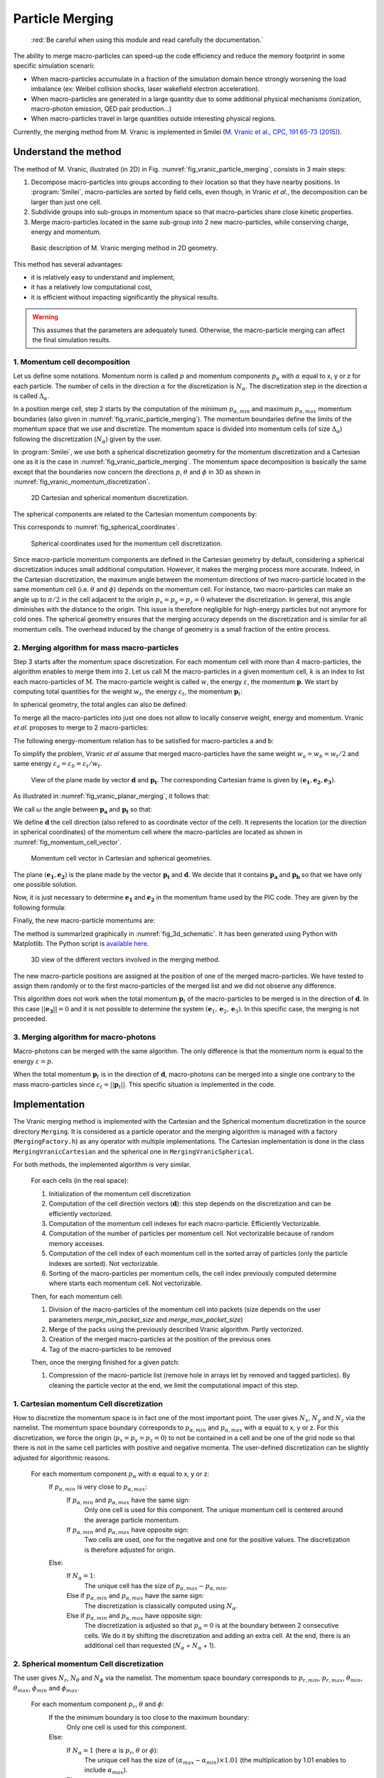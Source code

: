.. rst-class:: experimental

Particle Merging
================================================================================

  :red:`Be careful when using this module and read
  carefully the documentation.`

The ability to merge macro-particles can speed-up the code efficiency
and reduce the memory footprint in some specific simulation scenarii:

* When macro-particles accumulate in a fraction of the simulation domain
  hence strongly worsening the load imbalance (ex: Weibel collision shocks,
  laser wakefield electron acceleration).
* When macro-particles are generated in a large quantity due to some
  additional physical mechanisms (ionization, macro-photon emission,
  QED pair production...)
* When macro-particles travel in large quantities outside interesting
  physical regions.

Currently, the merging method from M. Vranic is implemented in Smilei
(`M. Vranic et al., CPC, 191 65-73 (2015) <https://doi.org/10.1016/j.cpc.2015.01.020>`_).

.. _ref_understand_vranic_method:

Understand the method
^^^^^^^^^^^^^^^^^^^^^^^^^^^^^^^^^^^^^^^^^^^^^^^^^^^^^^^^^^^^^^^^^^^^^^^^^^^^^^^^

The method of M. Vranic, illustrated (in 2D) in
Fig. :numref:`fig_vranic_particle_merging`, consists in 3 main steps:

1. Decompose macro-particles into groups according to their location so that
   they have nearby positions.
   In :program:`Smilei`, macro-particles are sorted by field cells,
   even though, in Vranic *et al.*, the decomposition can be larger
   than just one cell.

2. Subdivide groups into sub-groups in momentum space so that macro-particles
   share close kinetic properties.

3. Merge macro-particles located in the same sub-group into 2 new
   macro-particles, while conserving charge, energy and momentum.

.. _fig_vranic_particle_merging:

.. figure:: _static/vranic_particle_merging.png
  :width: 100%

  Basic description of M. Vranic merging method in 2D geometry.

This method has several advantages:

* it is relatively easy to understand and implement,
* it has a relatively low computational cost,
* it is efficient without impacting significantly the physical results.

.. warning::

  This assumes that the parameters are adequately tuned.
  Otherwise, the macro-particle merging can affect the final simulation results.

1. Momentum cell decomposition
""""""""""""""""""""""""""""""""""""""""""""""""""""""""""""""""""""""""""""""""

Let us define some notations. Momentum norm is called :math:`p` and momentum components
:math:`p_{\alpha}` with :math:`\alpha` equal to x, y or z for each particle.
The number of cells in the direction :math:`\alpha` for the discretization is :math:`N_{\alpha}`.
The discretization step in the direction :math:`\alpha` is called :math:`\Delta_{\alpha}`.

In a position merge cell, step 2 starts by the computation of the minimum :math:`p_{\alpha,min}` and maximum :math:`p_{\alpha,max}` momentum boundaries (also given in :numref:`fig_vranic_particle_merging`).
The momentum boundaries define the limits of the momentum space that we use and discretize.
The momentum space is divided into momentum cells (of size :math:`\Delta_{\alpha}`) following the discretization (:math:`N_{\alpha}`) given by the user.

In :program:`Smilei`, we use both a spherical discretization geometry for the momentum
discretization and  a Cartesian one as it is the case in :numref:`fig_vranic_particle_merging`.
The momentum space decomposition is basically the same except that the boundaries now concern
the directions :math:`p`, :math:`\theta` and :math:`\phi` in 3D as shown in :numref:`fig_vranic_momentum_discretization`.

.. _fig_vranic_momentum_discretization:

.. figure:: _static/vranic_momentum_discretization.png
  :width: 100%

  2D Cartesian and spherical momentum discretization.

The spherical components are related to the Cartesian momentum components by:

.. math::
  :label: spherical_discretization

  p = \sqrt{ p_x^2 + p_y^2 + p_z^2 }\ ;
  \theta = \arctan{ \left( p_y / p_x \right)}\ ;
  \phi = \arcsin{\left( pz / p \right)}

This corresponds to :numref:`fig_spherical_coordinates`.

.. _fig_spherical_coordinates:

.. figure:: _static/spherical_coordinates.png
  :width: 50%

  Spherical coordinates used for the momentum cell discretization.

Since macro-particle momentum components are defined in the Cartesian geometry
by default, considering a spherical discretization induces small additional computation.
However, it makes the merging process more accurate.
Indeed, in the Cartesian discretization, the maximum angle between the momentum
directions of two macro-particle located in the same momentum cell
(i.e. :math:`\theta` and :math:`\phi`) depends on the momentum cell.
For instance, two macro-particles can make an angle up to :math:`\pi / 2` in the cell
adjacent to the origin :math:`p_x = p_y = p_z = 0` whatever the discretization.
In general, this angle diminishes with the distance to the origin.
This issue is therefore negligible for high-energy particles but not
anymore for cold ones.
The spherical geometry ensures that the merging accuracy depends
on the discretization and is similar for all momentum cells.
The overhead induced by the change of geometry is a small fraction of the entire process.

2. Merging algorithm for mass macro-particles
""""""""""""""""""""""""""""""""""""""""""""""""""""""""""""""""""""""""""""""""

Step 3 starts after the momentum space discretization.
For each momentum cell with more than 4 macro-particles,
the algorithm enables to merge them into 2.
Let us call :math:`\mathrm{M}` the macro-particles in a given momentum cell,
:math:`k` is an index to list each macro-particles of :math:`\mathrm{M}`.
The macro-particle weight is called :math:`w`, the energy :math:`\varepsilon`,
the momentum :math:`\mathbf{p}`.
We start by computing total quantities for the weight :math:`w_t`,
the energy :math:`\varepsilon_t`,
the momentum :math:`\mathbf{p}_t`:

.. math::
  :label: total_quantities

  w_t = \sum_{k \in \mathrm{M}}{w_k}\ ;
  \varepsilon_t = \sum_{k \in \mathrm{M}}{w_k \varepsilon_k}\ ;
  \mathbf{p}_t = \sum_{k \in \mathrm{M}}{w_k \mathbf{p}_k}\ ;

In spherical geometry, the total angles can also be defined:

.. math::
  :label: total_angles

  \theta_t = \sum_{k \in \mathrm{M}}{w_k \theta_k}\ ;
  \phi_t = \sum_{k \in \mathrm{M}}{w_k \phi_k}

To merge all the macro-particles into just one does not allow to locally
conserve weight, energy and momentum. Vranic *et al.* proposes to merge to 2 macro-particles:

.. math::
  :label: merged_particle_relation

  w_t = w_a + w_b \\
  \mathbf{p}_t = w_a \mathbf{p}_a + w_b \mathbf{p}_b \\
  \varepsilon_t = w_a \varepsilon_a + w_b \varepsilon_b

The following energy-momentum relation has to be satisfied for macro-particles a and b:

.. math::
  :label: energy_momentum_relation

  \varepsilon^2 = p^2 + 1

To simplify the problem, Vranic *et al* assume that merged macro-particles
have the same weight :math:`w_a = w_b = w_t / 2`
and same energy :math:`\varepsilon_a = \varepsilon_b = \varepsilon_t / w_t`.

.. _fig_vranic_planar_merging:

.. figure:: _static/vranic_planar_merging.png
  :width: 100%

  View of the plane made by vector :math:`\mathbf{d}` and :math:`\mathbf{p_t}`.
  The corresponding Cartesian frame is given by :math:`(\mathbf{e_1}, \mathbf{e_2}, \mathbf{e_3})`.

As illustrated in :numref:`fig_vranic_planar_merging`, it follows that:

.. math::
  :label: new_momentum_relation

  \mathbf{p}_a +  \mathbf{p}_b = \frac{2 \mathbf{p}_t}{w_t} \\
  \mathbf{p}_{a,\perp} = - \mathbf{p}_{b,\perp} \\
  \mathbf{p}_{a,\parallel} = \mathbf{p}_{b,\parallel} = \mathbf{p_t} / w_t

We call :math:`\omega` the angle between :math:`\mathbf{p_a}` and :math:`\mathbf{p_t}`
so that:

.. math::
  :label: angle_omega

  \cos{\omega} = \frac{\mathbf{p_t}}{w_t \mathbf{p_a}}

We define :math:`\mathbf{d}` the cell direction (also refered to as coordinate vector of the cell).
It represents the location (or the direction in spherical coordinates) of the momentum cell where the macro-particles are located
as shown in :numref:`fig_momentum_cell_vector`.

.. _fig_momentum_cell_vector:

.. figure:: _static/vranic_momentum_cell_vector.png
  :width: 100%

  Momentum cell vector in Cartesian and spherical geometries.

The plane :math:`(\mathbf{e_1},\mathbf{e_2})` is the plane made by the vector :math:`\mathbf{p_t}` and :math:`\mathbf{d}`.
We decide that it contains :math:`\mathbf{p_a}` and :math:`\mathbf{p_b}` so that we have only one possible solution.

Now, it is just necessary to determine :math:`\mathbf{e_1}` and :math:`\mathbf{e_2}` in the momentum frame used by the PIC code.
They are given by the following formula:

.. math::
  :label: planar_coordinates_e1

  \mathbf{e_1} = \mathbf{p_t} / p_t

.. math::
  :label: planar_coordinates_e3

  \mathbf{e_3} & = &  \frac{ \mathbf{d} \times \mathbf{e_1} }{d} \\
               & = & \frac{ 1 }{d.p_t}
   \begin{array}{|l}
      p_{t,z} \cdot d_y - p_{t,y} \cdot d_z \\
      p_{t,x} \cdot d_z - p_{t,z} \cdot d_x \\
      p_{t,y} \cdot d_x - p_{t,x} \cdot d_y
   \end{array}

.. math::
  :label: planar_coordinates_e2

  \mathbf{e_2} & = & \mathbf{e_1} \times \mathbf{e_3} \\
               & = & \frac{1}{p_t^2 . d}
   \begin{array}{|l}
      p_{t,y}^2 .d_x - p_{t,x}(d_y.p_{t,y} + d_z.p_{t,z}) + p_{t,z}^2.d_x \\
      p_{t,z}^2 .d_y - p_{t,y}(d_z.p_{t,z} + d_x.p_{t,x}) + p_{t,x}^2.d_y \\
      p_{t,x}^2 .d_z - p_{t,z}(d_x.p_{t,x} + d_y.p_{t,y}) + p_{t,y}^2.d_z
   \end{array}

Finally, the new macro-particle momentums are:

.. math::
  :label: new_macroparticle_momentum

  \mathbf{p_a} = p_a \left( \cos{\left( \omega \right)} \mathbf{e_1} +  \sin{\left(\omega\right)} \mathbf{e_2} \right) \\
  \mathbf{p_b} = p_b \left( \cos{\left( \omega \right)} \mathbf{e_1} -  \sin{\left(\omega\right)} \mathbf{e_2} \right)

The method is summarized graphically in :numref:`fig_3d_schematic`.
It has been generated using Python with Matplotlib.
The Python script is `available here <_static/vranic_geometry.py>`_.

.. _fig_3d_schematic:

.. figure:: _static/vranic_3d_schematics.png
  :width: 100%

  3D view of the different vectors involved in the merging method.

The new macro-particle positions are assigned at the position of one of
the merged macro-particles.
We have tested to assign them randomly
or to the first macro-particles of the merged list and we did
not observe any difference.

This algorithm does not work when the total momentum :math:`\mathbf{p}_t` of the macro-particles to be merged
is in the direction of :math:`\mathbf{d}`.
In this case :math:`|| \mathbf{e_3} || = 0` and it is not
possible to determine the system :math:`(\mathbf{e}_1, \mathbf{e}_2, \mathbf{e}_3)`.
In this specific case, the merging is not proceeded.

3. Merging algorithm for macro-photons
""""""""""""""""""""""""""""""""""""""""""""""""""""""""""""""""""""""""""""""""

Macro-photons can be merged with the same algorithm.
The only difference is that the momentum norm is equal to the energy :math:`\varepsilon = p`.

When the total momentum :math:`\mathbf{p}_t` is in the direction of :math:`\mathbf{d}`, macro-photons can be merged
into a single one contrary to the mass macro-particles since :math:`\varepsilon_t = || \mathbf{p}_t ||`.
This specific situation is implemented in the code.

.. _vranic_implementation:

Implementation
^^^^^^^^^^^^^^^^^^^^^^^^^^^^^^^^^^^^^^^^^^^^^^^^^^^^^^^^^^^^^^^^^^^^^^^^^^^^^^^^

The Vranic merging method is implemented with the Cartesian
and the Spherical momentum discretization in the source directory ``Merging``.
It is considered as a particle operator and the merging algorithm is managed with a factory (``MergingFactory.h``) as
any operator with multiple implementations.
The Cartesian implementation is done in the class ``MergingVranicCartesian`` and the spherical one in ``MergingVranicSpherical``.

For both methods, the implemented algorithm is very similar.

    For each cells (in the real space):

    1. Initialization of the momentum cell discretization
    2. Computation of the cell direction vectors (:math:`\mathbf{d}`): this step depends on the discretization and can be efficiently vectorized.
    3. Computation of the momentum cell indexes for each macro-particle. Efficiently Vectorizable.
    4. Computation of the number of particles per momentum cell.  Not vectorizable because of random memory accesses.
    5. Computation of the cell index of each momentum cell in the sorted array of particles (only the particle indexes are sorted). Not vectorizable.
    6. Sorting of the macro-particles per momentum cells, the cell index previously computed determine where
       starts each momentum cell. Not vectorizable.

    Then, for each momentum cell:

    1. Division of the macro-particles of the momentum cell into packets (size depends on the
       user parameters `merge_min_packet_size` and `merge_max_packet_size`)
    2. Merge of the packs using the previously described Vranic algorithm. Partly vectorized.
    3. Creation of the merged macro-particles at the position of the previous ones
    4. Tag of the macro-particles to be removed

    Then, once the merging finished for a given patch:

    1. Compression of the macro-particle list (remove hole in arrays let by removed and tagged particles).
       By cleaning the particle vector at the end, we limit the computational impact of this step.

1. Cartesian momentum Cell discretization
""""""""""""""""""""""""""""""""""""""""""""""""""""""""""""""""""""""""""""""""

How to discretize the momentum space is in fact one of the most important point.
The user gives :math:`N_x`, :math:`N_y` and :math:`N_z` via the namelist.
The momentum space boundary corresponds to :math:`p_{\alpha,min}` and :math:`p_{\alpha,max}` with :math:`\alpha` equal to x, y or z.
For this discretization, we force the origin (:math:`p_x = p_y = p_z = 0`) to not be contained in a cell and be one of the grid node
so that there is not in the same cell particles with positive and negative momenta.
The user-defined discretization can be slightly adjusted for algorithmic reasons.

    For each momentum component :math:`p_\alpha` with :math:`\alpha` equal to x, y or z:
        If :math:`p_{\alpha,min}` is very close to :math:`p_{\alpha,max}`:
            If :math:`p_{\alpha,min}` and :math:`p_{\alpha,max}` have the same sign:
                Only one cell is used for this component.
                The unique momentum cell is centered around the average particle momentum.
            If :math:`p_{\alpha,min}` and :math:`p_{\alpha,max}` have opposite sign:
                Two cells are used, one for the negative and one for the positive values.
                The discretization is therefore adjusted for origin.
        Else:
            If :math:`N_\alpha = 1`:
                The unique cell has the size of :math:`p_{\alpha,max} - p_{\alpha,min}`.
            Else if :math:`p_{\alpha,min}` and :math:`p_{\alpha,max}` have the same sign:
                The discretization is classically computed using :math:`N_\alpha`.
            Else if :math:`p_{\alpha,min}` and :math:`p_{\alpha,max}` have opposite sign:
                The discretization is adjusted so that :math:`p_{\alpha} = 0` is at the boundary between 2 consecutive cells.
                We do it by shifting the discretization and adding an extra cell.
                At the end, there is an additional cell than requested (:math:`N_\alpha` = :math:`N_\alpha` + 1).
                

2. Spherical momentum Cell discretization
""""""""""""""""""""""""""""""""""""""""""""""""""""""""""""""""""""""""""""""""

The user gives :math:`N_r`, :math:`N_\theta` and :math:`N_\phi` via the namelist.
The momentum space boundary corresponds to :math:`p_{r,min}`, :math:`p_{r,max}`, :math:`\theta_{min}`,
:math:`\theta_{max}`, :math:`\phi_{min}` and :math:`\phi_{max}`.

    For each momentum component :math:`p_r`, :math:`\theta` and :math:`\phi`:
        If the the minimum boundary is too close to the maximum boundary:
            Only one cell is used for this component.
        Else:
            If :math:`N_\alpha = 1` (here :math:`\alpha` is :math:`p_r`, :math:`\theta` or :math:`\phi`):
                The unique cell has the size of :math:`(\alpha_{max} - \alpha_{min}) \times 1.01`
                (the multiplication by 1.01 enables to include :math:`\alpha_{max}`).
            Else:
                The discretization is classically computed using :math:`N_\alpha`.
                :math:`\Delta_\alpha = 1.01 \times (\alpha_{max} - \alpha_{min}) / N_\alpha`
                (the multiplication by 1.01 enables to include :math:`\alpha_{max}`).
                
                
3. Solid angle correction
""""""""""""""""""""""""""""""""""""""""""""""""""""""""""""""""""""""""""""""""

With the classical spherical discretization, the solid angle that represents the surface crossed by
the macro-particles having the same momentum cell direction depends on this direction as
shown in :numref:`fig_spherical_discretization` a). In our discretization, the solid angle
is larger near :math:`\phi = 0` (equator) and smaller near :math:`\phi = \pi / 2` (poles).
Therefore, momentum cells near the equator will potentially have more particles than cells
near poles and will undergo more particle merging processes.

.. _fig_spherical_discretization:

.. figure:: _static/spherical_discretization.png
  :width: 100%

  Classical spherical discretization (a) and the spherical discretization with solid angle correction (b). This figure has been generated with the following `Python script <_static/scripts/vranic_spherical_discretization.py>`_.

To compensate this phenomenon, the discretization (number of cells) in :math:`\theta`, :math:`N_\theta`,
is made to depend on :math:`\phi` so that the solid angle is approximately constant.
For this aim, a reference solid angle :math:`\Omega_{ref}` has to be set .
It corresponds to the solid angle at the smallest  :math:`|\phi|` value with the :math:`\theta` discretization given
by the user in the namelist. For larger :math:`|\phi|` values, the :math:`\theta` discretization :math:`N_\theta`
varies to satisfy :math:`\Omega = \sin{(\phi)}\Delta \theta \Delta \phi = \Omega_{ref}`.
Since we keep :math:`\phi` constant, it is equivalent to determine a :math:`\theta_{ref}`.
An example of such a discretization is shown in :numref:`fig_spherical_discretization` b).

.. _vranic_accululation_effect:

4. Accumulation effect
""""""""""""""""""""""""""""""""""""""""""""""""""""""""""""""""""""""""""""""""

When several macro-particles are merged, the contribution of each of them to the properties of the final ones depends on their weights.
In other words, the properties of the generated macro-particles after a merging event will be mostly inherited from the
biggest merged macro-particle mostly coming from the previous merging process rather than smaller macro-particles.
Due to the merging process, some particles can become super-heavy and dominates other macro-particles so that
they will continue to grow with few change in their kinetic properties.
This can be a problem if the momentum cells are large and the momentum distribution is broad.
Heavy macro-particles continuously absorb their neighbors and potentially damage the momentum distribution.

To illustrate this phenomenon, let us consider the magnetic shower benchmark in 3D.
This benchmark is the equivalent of the synchrotron one applied to pair production.
The domain is filled with a plasma of electron-positron.
Electron and positron macro-particles all initialized with the same Lorentz factor :math:`\gamma = 8125` and same direction.
The macro-particles evolve in a constant homogeneous and uniform magnetic field of amplitude :math:`B = 1000 e/(m\omega)`
orthogonal to the propagation direction of the particles.
The initial electron and positron quantum parameters are therefore both equal to :math:`\chi = 20`.
The input script of this simulation is available `here <_static/magnetic_shower_3d_vranic_merging.py>`_.

Oscillations at low energy in the photon energy distribution can be seen in :numref:`fig_magnetic_shower_photon_energy_distribution`
a) due to the accumulation effects.

.. _fig_magnetic_shower_photon_energy_distribution:

.. figure:: _static/figures/magnetic_shower_photon_energy_distribution.png
  :width: 100%

  Photon energy distribution for the 3D magnetic shower benchmark at the end of the simulation without (a)
  and with accumulation correction (b) for both the Spherical and Cartesian momentum discretization.

.. _fig_magnetic_shower_photon_pxpy_distribution:

.. figure:: _static/figures/magnetic_shower_photon_pxpy_distribution.png
  :width: 100%

  Photon px-py momentum distribution for the 3D magnetic shower benchmark at the end of the simulation
  for different configuration: a) without merging, b) Cartesian discretization without correction, c)
  Spherical discretization without correction, d) Cartesian discretization with correction and e)
  Spherical discretization with correction.

**Warning:** the accumulation correction is not working with the logarithmic discretization.

.. _vranic_log_scale:

5. Logarithmic scale
""""""""""""""""""""""""""""""""""""""""""""""""""""""""""""""""""""""""""""""""

Only for the **spherical discretization**, we have implemented the possibility to have a logarithmic
discretization for the momentum norm :math:`p`.
Due to the logarithmic computation, this option is slightly slower than the linear discretization.
Nonetheless, it can be useful when the distribution is very broad with several orders of magnitude between low-energy
and high-energy particles.
The logarithmic or linear discretization scale can be chosen via the parameter `merge_discretization_scale` in the namelist.

On the magnetic shower case presented in section :ref:`vranic_accululation_effect`, the logarithmic discretization
gives very good results and perfectly fit the distribution without merging as presented in :numref:`magnetic_shower_gamma_distribution_log`.

.. _magnetic_shower_gamma_distribution_log:

.. figure:: _static/figures/magnetic_shower_gamma_distribution_log.png
  :width: 100%

  Photon :math:`k_x - k_y` momentum distribution for the 3D magnetic shower benchmark
  at the end of the simulation without merging and with the spherical method in the logarithmic scale.

**Warning:** the logarithmic discretization is subject to accumulation oscillations
but is not working with the current accumulation correction.

.. _vranic_namelist:

Namelist
^^^^^^^^^^^^^^^^^^^^^^^^^^^^^^^^^^^^^^^^^^^^^^^^^^^^^^^^^^^^^^^^^^^^^^^^^^^^^^^^

Please refer to :ref:`that doc <Particle_merging>` for an explanation of how to configure the merging in the namelist file.

.. _vranic_simulation results:

Simulation results
^^^^^^^^^^^^^^^^^^^^^^^^^^^^^^^^^^^^^^^^^^^^^^^^^^^^^^^^^^^^^^^^^^^^^^^^^^^^^^^^

1. 3D QED cascade
""""""""""""""""""""""""""""""""""""""""""""""""""""""""""""""""""""""""""""""""

In this section, the particle merging is tested with a simulation scenario of QED pair cascading.
Cascade means here that QED mechanisms, i.e. creation fo electron-positron pairs, are self-sustained.
As for the magnetic shower, a seed of electrons or positrons in a strong electromagnetic field generates
high-energy photons that in turns decay into electron-positron pairs.
The difference is that the seed particles and the newly created ones can gain again some energy from the fields and
participate to the generation of pairs.
The production of electron-positron pairs can therefore be maintained as long as there is a source of energy.
In such a scenario, we can expect an exponential growth of particles with the creation of an electron-positron plasma.
In this scenario, a bunch of electrons and positrons (the seed) is initially irradiated by two counter-propagating
lasers (strong field and source of energy) as shown in :numref:`fig_qed_pair_cascade`.

.. _fig_qed_pair_cascade:

.. figure:: _static/figures/qed_pair_cascade.png
  :width: 100%

  Example of QED pair cascade configuration with two counter-propagating lasers.

We use two counter-propagating circularly polarized plane waves.
When they collide, the two waves form a steady plane wave of very strong amplitude able to trigger strong QED effects.
The seed is a group of electrons and positrons located at the middle of the domain in the plane :math:`x = (0.5 L_x + \Delta_x )`
where :math:`L_x` is the domain size in the :math:`x` direction.
The macro-positrons are located at the same location that the macro-electrons to be neutral.
Since we have plane waves, the transverse boundary conditions are periodic.
The longitudinal boundary conditions are absorbing for both the fields and the particles.
This very academic scenario is complicated to simulate because the particles can only escape the domain
via the longitudinal boundaries.
Furthermore, the lasers have infinite duration.
They simply start with a short ramp of :math:`\lambda / 4`.

Some simulation parameters are given in the following table and the Smilei
namelist `is avalaible here <_static/scripts/qed_pair_cascade.py>`_.

.. _table_qed_cascade_parameters:

+-------------------------------------------------------------+-----------------------------------------------------+
| Parameters                                                  | Values                                              |
+=============================================================+=====================================================+
| Laser Wavelength (:math:`\lambda`)                          | :math:`10^{-6}\ \mu \mathrm{m}`                     |
+-------------------------------------------------------------+-----------------------------------------------------+
| Domain size :math:`L_x \times L_y \times L_z`               | :math:`4 \lambda \times 2 \lambda \times 2 \lambda` |
+-------------------------------------------------------------+-----------------------------------------------------+
| Laser normalized intensity (:math:`a_0`)                    | 1000                                                |
+-------------------------------------------------------------+-----------------------------------------------------+
| Space discretization :math:`\Delta_x, \Delta_y`             | :math:`\lambda / 48`                                |
+-------------------------------------------------------------+-----------------------------------------------------+
| Time step :math:`\Delta_t`                                  | :math:`0.95 \times` CFL                             |
+-------------------------------------------------------------+-----------------------------------------------------+
| Simulation duration                                         | :math:`2 L_x / c`                                   |
+-------------------------------------------------------------+-----------------------------------------------------+
| Allocation time                                             | 1000 seconds                                        |
+-------------------------------------------------------------+-----------------------------------------------------+
| Patch size                                                  | :math:`8 \times 8 \times 8` cells                   |
+-------------------------------------------------------------+-----------------------------------------------------+
| Vectorization                                               | on                                                  |
+-------------------------------------------------------------+-----------------------------------------------------+
| Merging period                                              | every iterations                                    |
+-------------------------------------------------------------+-----------------------------------------------------+
| Minimal number of particle per momentum cell for merging    | 4                                                   |
+-------------------------------------------------------------+-----------------------------------------------------+

We decide to have an aggressive merging process performed at every timesteps with a relatively restricted momentum-space discretization.
The merging is applied on all species.
Prior to 3D, we have performed the same simulation case in lower dimensions 1D and 2D.
The merging process can be performed with a finer momentum-space dicretization and every longer period in these
dimensions (1D and 2D) because the number of macro-particles per mometum cells is higher.
In 3D, the number of particles per momentum cells can be too small to have a frequent merging with a thin momentum-space discretization.
The cases are run during a maximum of 1000 seconds.

This case is simulated identically with different merging configuration:

* No merging
* Merging with the Cartesian discretization
* Merging with the Spherical linear discretization
* Merging with the Spherical logarithmic discretization

The comparison of the scalar diagnostics is presented in :numref:`fig_qed_cascade_scalar`.
The scalar diagnostics shown in this figure are the total number of macro-particles, the total kinetic energy and the total weight.
Merging process starts when the number of macro-particles is high-enough around :math:`10^5` for the macro-photons.
It enables to perform between 10% and 20% more iterations than the no merging case.
Each merging method does not exactly gives the same kinetic energy and weight evolution.
As we will see, the merging processes modify the momentum distribution and influence the physical processes.

.. _fig_qed_cascade_scalar:

.. figure:: _static/figures/QED_cascade_scalar.png
  :width: 100%

  Study and comparison of the scalar diagnostics for all merging configuration: no merging, merging with
  the logarithmic and linear spherical discretization and the Cartesian discretization.
  The scalar diagnostics shown here are the number of macro-particles (first row), the normalized kinetic energy
  (second row) and the weight (third row).
  Each column respectively concerns a different species: the photons, the electrons and the protons.

The electron, positron and photon energy spectrum at time :math:`t = 39 \omega^{-1}`
(nearly when the no merging case saturates) is shown in :numref:`fig_qed_cascade_photon_gamma_spectrum`.
It reveals that for this configuration, all merging methods significantly affect the energy distributions.
For particles, the spherical methods tend to overestimate the energy distribution with a large bump
between 50 and 300 :math:`m_ec^2`.
The Cartesian discretization overestimates it before 150 :math:`m_ec^2` and then goes below the no-merging curve.
This phenomenon is less important with a thinner discretization but at the cost of less particle merging events.
For photons, we observe oscillations with all methods due to the accumulation effect.
The logarithmic merging curve seems to oscillate around the no-merging one.

.. _fig_qed_cascade_photon_gamma_spectrum:

.. figure:: _static/figures/QED_cascade_gamma_spectrum.png
  :width: 100%

  Electron, positron and photon energy spectrum at simulation time :math:`t = 39 \omega^{-1}`
  for the different merging configuration: no merging, merging with the logarithmic and linear spherical
  discretization and the Cartesian discretization.

:numref:`fig_qed_cascade_photon_pxpy_spectrum` shows the :math:`k_x-k_y` momentum distribution of the photons.
It clearly shows that with the level of discretization we have for these simulations, none of the merging process
can perfectly reproduce the distribution without merging.

.. _fig_qed_cascade_photon_pxpy_spectrum:

.. figure:: _static/figures/QED_cascade_photon_px_py_distribution.png
  :width: 100%

  :math:`k_x-k_y` photon momentum distribution at simulation time :math:`t = 39.5 \omega^{-1}`
  for the different merging configuration: no merging, merging with the logarithmic and linear
  spherical discretization and the Cartesian discretization.

:numref:`fig_qed_cascade_electron_pxpy_spectrum` shows the :math:`p_x-p_y` momentum distribution of the electrons.

.. _fig_qed_cascade_electron_pxpy_spectrum:

.. figure:: _static/figures/QED_cascade_electron_px_py_distribution.png
  :width: 100%

  :math:`p_x-p_y` electron momentum distribution at simulation time :math:`t = 39.5 \omega^{-1}`
  for the different merging configuration: no merging, merging with the logarithmic and linear spherical
  discretization and the Cartesian discretization.

:numref:`fig_qed_cascade_iteration_time` shows the CPU time necessary to compute a numerical timestep all
along the simulations.
This enables to compare the merging methods in term of performance.
The linear spherical discretization is faster than the others.
It can be explained easily: the solid angle correction diminishes the number of cells to treat in the momentum space.
The logarithmic spherical discretization has the same advantage but the computation in the log-space adds a
computational time overhead.
The consequence is that this method has at the end almost the same computational cost than the Cartesian method described in [Vranic2005]_.


.. _fig_qed_cascade_iteration_time:

.. figure:: _static/figures/QED_cascade_iteration_time.png
  :width: 100%

  Evolution of the average computation time per iteration for
  each merging method: no merging, merging with the logarithmic and linear spherical discretization and the Cartesian discretization.

The following video shows what happens during this simulation benchmark.
It has been obtained using the logarithmic spherical discretization.
Specifically, it shows the time evolution of the electron, the positron and the photon density in the plane :math:`x-y`.
The z-axis is integrated.
The exponential growth of photons and mass particles can be seen.
It first happens in the plane y-z near the center of the domain and then expand longitudinally.

.. _video_qed_cascade:

.. raw:: html

  <video style="display:block; margin: 0 auto; width: 100%;" controls src="http://mdls-internet.extra.cea.fr/projects/Smilei/uploads/videos/qed_cascade.mp4" width="100%">
  </video>

--------------------------------------------------------------------------------

References
^^^^^^^^^^

.. [Vranic2005] `M. Vranic et al., CPC, 191 65-73 (2015) <https://doi.org/10.1016/j.cpc.2015.01.020>`_
